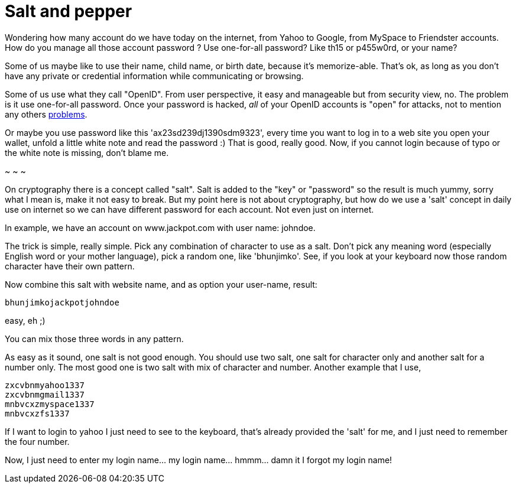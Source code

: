 =  Salt and pepper

Wondering how many account do we have today on the internet, from Yahoo to
Google, from MySpace to Friendster accounts.
How do you manage all those account password ?
Use one-for-all password?
Like th15 or p455w0rd, or your name?

Some of us maybe like to use their name, child name, or birth date, because
it's memorize-able.
That's ok, as long as you don't have any private or credential information
while communicating or browsing.

Some of us use what they call "OpenID".
From user perspective, it easy and manageable but from security view, no.
The problem is it use one-for-all password.
Once your password is hacked, _all_ of your OpenID accounts is "open" for
attacks, not to mention any others
https://idcorner.org/the-problems-with-openid/[problems^].

Or maybe you use password like this 'ax23sd239dj1390sdm9323', every time you
want to log in to a web site you open your wallet, unfold a little white note
and read the password :)
That is good, really good.
Now, if you cannot login because of typo or the white note is missing, don't
blame me.

~ ~ ~

On cryptography there is a concept called "salt".
Salt is added to the "key" or "password" so the result is much yummy, sorry
what I mean is, make it not easy to break.
But my point here is not about cryptography, but how do we use a 'salt'
concept in daily use on internet so we can have different password for each
account.
Not even just on internet.

In example, we have an account on www.jackpot.com with user name: johndoe.

The trick is simple, really simple.
Pick any combination of character to use as a salt.
Don't pick any meaning word (especially English word or your mother language),
pick a random one, like 'bhunjimko'.
See, if you look at your keyboard now those random character have their own
pattern.

Now combine this salt with website name, and as option your user-name, result:

----
bhunjimkojackpotjohndoe
----

easy, eh ;)

You can mix those three words in any pattern.

As easy as it sound, one salt is not good enough.
You should use two salt, one salt for character only and another salt for a number only.
The most good one is two salt with mix of character and number.
Another example that I use,

----
zxcvbnmyahoo1337
zxcvbnmgmail1337
mnbvcxzmyspace1337
mnbvcxzfs1337
----

If I want to login to yahoo I just need to see to the keyboard, that's already
provided the 'salt' for me, and I just need to remember the four number.

Now, I just need to enter my login name... my login name... hmmm... damn it I
forgot my login name!
